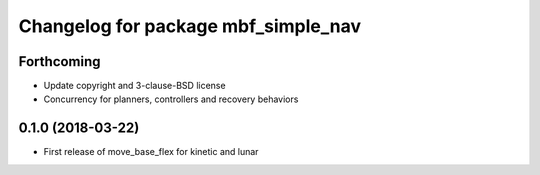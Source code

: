 ^^^^^^^^^^^^^^^^^^^^^^^^^^^^^^^^^^^^
Changelog for package mbf_simple_nav
^^^^^^^^^^^^^^^^^^^^^^^^^^^^^^^^^^^^

Forthcoming
-----------
* Update copyright and 3-clause-BSD license
* Concurrency for planners, controllers and recovery behaviors

0.1.0 (2018-03-22)
------------------
* First release of move_base_flex for kinetic and lunar
